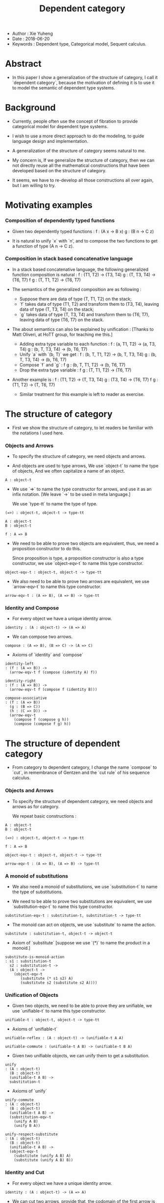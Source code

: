 #+html_head: <link rel="stylesheet" href="../css/org-page.css"/>
#+title: Dependent category

- Author : Xie Yuheng
- Date : 2018-06-20
- Keywords : Dependent type, Categorical model, Sequent calculus.

* Abstract

  - In this paper I show a generalization of the structure of category,
    I call it `dependent category`,
    because the motivation of defining it
    is to use it to model the semantic of dependent type systems.

* Background

  - Currently, people often use the concept of fibration
    to provide categorical model for dependent type systems.

  - I wish to use a more direct approach to do the modeling,
    to guide language design and implementation.

  - A generalization of the structure of category seems natural to me.

  - My concern is, If we generalize the structure of category,
    then we can not directly reuse all the mathematical constructions
    that have been developed based on the structure of category.

  - It seems,
    we have to re-develop all those constructions all over again,
    but I am willing to try.

* Motivating examples

*** Composition of dependently typed functions

    - Given two dependently typed functions :
      f : (A x -> B x)
      g : (B n -> C z)

    - It is natural to unify `x` with `n',
      and to compose the two functions
      to get a function of type (A n -> C z).

*** Composition in stack based concatenative language

    - In a stack based concatenative language,
      the following generalized function composition is natural :
      f   : (T1, T2) -> (T3, T4)
      g   : (T, T3, T4) -> (T6, T7)
      f g : (T, T1, T2) -> (T6, T7)

    - The semantics of the generalized composition are as following :
      - Suppose there are data of type (T, T1, T2) on the stack;
      - `f` takes data of type (T1, T2)
        and transform them to (T3, T4),
        leaving data of type (T, T3, T4) on the stack;
      - `g` takes data of type (T, T3, T4)
        and transform them to (T6, T7),
        leaving data of type (T6, T7) on the stack.

    - The about semantics can also be explained by unification :
      [Thanks to Matt Oliveri, at HoTT group, for teaching me this.]
      - Adding extra type variable to each function :
        f   : (a, T1, T2) -> (a, T3, T4)
        g   : (b, T, T3, T4) -> (b, T6, T7)
      - Unify `a` with `(b, T)` we get :
        f   : (b, T, T1, T2) -> (b, T, T3, T4)
        g   : (b, T, T3, T4) -> (b, T6, T7)
      - Compose `f` and `g` :
        f g : (b, T, T1, T2) -> (b, T6, T7)
      - Drop the extra type variable :
        f g : (T, T1, T2) -> (T6, T7)

    - Another example is :
      f   : (T1, T2) -> (T, T3, T4)
      g   : (T3, T4) -> (T6, T7)
      f g : (T1, T2) -> (T, T6, T7)

      - Similar treatment for this example
        is left to reader as exercise.

* The structure of category

  - First we show the structure of category,
    to let readers be familiar with the notations I used here.

*** Objects and Arrows

    - To specify the structure of category,
      we need objects and arrows.

    - And objects are used to type arrows,
      We use `object-t` to name the type of objects,
      And we often capitalize a name of an object.

    #+begin_src cicada
    A : object-t
    #+end_src

    - We use `=>` to name the type constructor for arrows,
      and use it as an infix notation.
      [We leave `->` to be used in meta language.]

      We use `type-tt` to name the type of type.

    #+begin_src cicada
    (=>) : object-t, object-t -> type-tt

    A : object-t
    B : object-t

    f : A => B
    #+end_src

    - We need to be able to prove two objects are equivalent,
      thus, we need a proposition constructor to do this.

      Since proposition is type,
      a proposition constructor is also a type constructor,
      we use `object-eqv-t` to name this type constructor.

    #+begin_src cicada
    object-eqv-t : object-t, object-t -> type-tt
    #+end_src

    - We also need to be able to prove two arrows are equivalent,
      we use `arrow-eqv-t` to name this type constructor.

    #+begin_src cicada
    arrow-eqv-t : (A => B), (A => B) -> type-tt
    #+end_src

*** Identity and Compose

    - For every object we have a unique identity arrow.

    #+begin_src cicada
    identity : (A : object-t) -> (A => A)
    #+end_src

    - We can compose two arrows.

    #+begin_src cicada
    compose : (A => B), (B => C) -> (A => C)
    #+end_src

    - Axioms of `identity` and `compose`

    #+begin_src cicada
    identity-left
    : (f : (A => B)) ->
      (arrow-eqv-t f (compose (identity A) f))

    identity-right
    : (f : (A => B)) ->
      (arrow-eqv-t f (compose f (identity B)))

    compose-associative
    : (f : (A => B))
      (g : (B => C))
      (h : (C => D)) ->
      (arrow-eqv-t
        (compose f (compose g h))
        (compose (compose f g) h))
    #+end_src

* The structure of dependent category

  - From category to dependent category,
    I change the name `compose` to `cut`,
    in remembrance of Gentzen
    and the `cut rule` of his sequence calculus.

*** Objects and Arrows

    - To specify the structure of dependent category,
      we need objects and arrows as for category.

      We repeat basic constructions :

    #+begin_src cicada
    A : object-t
    B : object-t

    (=>) : object-t, object-t -> type-tt

    f : A => B

    object-eqv-t : object-t, object-t -> type-tt

    arrow-eqv-t : (A => B), (A => B) -> type-tt
    #+end_src

*** A monoid of substitutions

    - We also need a monoid of substitutions,
      we use `substitution-t` to name the type of substitutions.

    - We need to be able to prove two substitutions are equivalent,
      we use `substitution-eqv-t` to name this type constructor.

    #+begin_src cicada
    substitution-eqv-t : substitution-t, substitution-t -> type-tt
    #+end_src

    - The monoid can act on objects,
      we use `substitute` to name the action.

    #+begin_src cicada
    substitute : substitution-t, object-t -> object-t
    #+end_src

    - Axiom of `substitute`
      [suppose we use `(*)` to name the product in a monoid.]

    #+begin_src cicada
    substitute-is-monoid-action
    : s1 : substitution-t
      s2 : substitution-t ->
      (A : object-t ->
        (object-eqv-t
           (substitute (* s1 s2) A)
           (substitute s2 (substitute s2 A))))
    #+end_src

*** Unification of Objects

    - Given two objects,
      we need to be able to prove they are unifiable,
      we use `unifiable-t` to name this type constructor.

    #+begin_src cicada
    unifiable-t : object-t, object-t -> type-tt
    #+end_src

    - Axioms of `unifiable-t`

    #+begin_src cicada
    unifiable-reflex : (A : object-t) -> (unifiable-t A A)

    unifiable-commute : (unifiable-t A B) -> (unifiable-t B A)
    #+end_src

    - Given two unifiable objects,
      we can unify them to get a substitution.

    #+begin_src cicada
    unify
    : (A : object-t)
      (B : object-t)
      (unifiable-t A B) ->
      substitution-t
    #+end_src

    - Axioms of `unify`

    #+begin_src cicada
    unify-commute
    : (A : object-t)
      (B : object-t)
      (unifiable-t A B) ->
      (substitution-eqv-t
        (unify A B)
        (unify B A))

    unify-respect-substitute
    : (A : object-t)
      (B : object-t)
      (unifiable-t A B) ->
      (object-eqv-t
        (substitute (unify A B) A)
        (substitute (unify A B) B))
    #+end_src

*** Identity and Cut

    - For every object we have a unique identity arrow.

    #+begin_src cicada
    identity : (A : object-t) -> (A => A)
    #+end_src

    - We can cut two arrows,
      provide that,
      the codomain of the first arrow is unifiable with
      the domain of the second arrow.

    #+begin_src cicada
    cut
    : (A => B)
      (C => D)
      (unifiable-t B C) ->
      ((substitute (unify B C) A) =>
       (substitute (unify B C) D))
    #+end_src

    - Axioms of `identity`

    #+begin_src cicada
    identity-left
    : (f : (A => B)) ->
      (arrow-eqv-t f (cut (identity A) f))

    identity-right
    : (f : (A => B)) ->
      (arrow-eqv-t f (cut f (identity B)))
    #+end_src

    - Axioms of `cut`

    #+begin_src cicada
    cut-associative
    : (f : (A => B))
      (g : (C => D))
      (h : (E => F))
      (unifiable-t B C)
      (unifiable-t D F) ->
      (arrow-eqv-t
        (cut f (cut g h))
        (cut (cut f g) h))
    #+end_src
